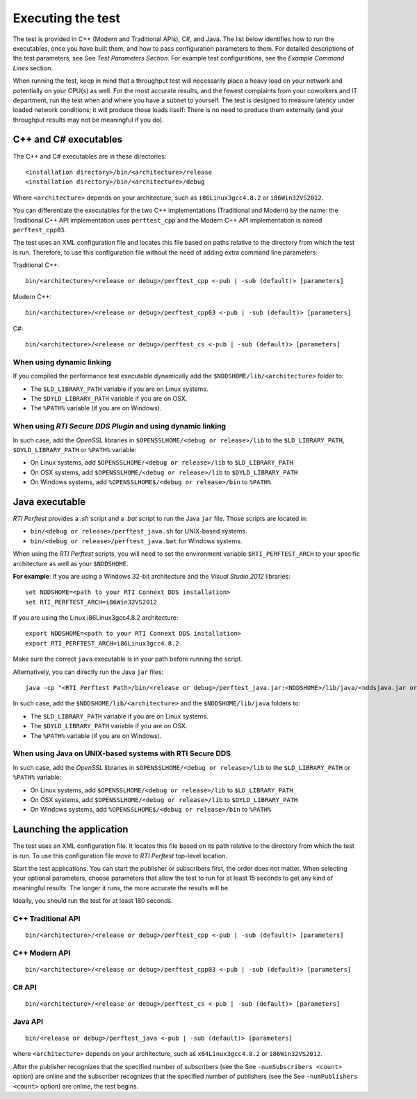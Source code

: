 .. _section-execution:

Executing the test
==================

The test is provided in C++ (Modern and Traditional APIs), C#, and Java.
The list below identifies how to run the executables, once you have
built them, and how to pass configuration parameters to them. For
detailed descriptions of the test parameters, see See *Test Parameters
Section*. For example test configurations, see the *Example Command
Lines* section.

When running the test, keep in mind that a throughput test will
necessarily place a heavy load on your network and potentially on your
CPU(s) as well. For the most accurate results, and the fewest complaints
from your coworkers and IT department, run the test when and where you
have a subnet to yourself. The test is designed to measure latency under
loaded network conditions; it will produce those loads itself: There is
no need to produce them externally (and your throughput results may not
be meaningful if you do).

C++ and C# executables
----------------------

The C++ and C# executables are in these directories:

::

    <installation directory>/bin/<architecture>/release
    <installation directory>/bin/<architecture>/debug

Where ``<architecture>`` depends on your architecture, such as
``i86Linux3gcc4.8.2`` or ``i86Win32VS2012``.

You can differentiate the executables for the two C++ implementations
(Traditional and Modern) by the name: the Traditional C++ API
implementation uses ``perftest_cpp`` and the Modern C++ API
implementation is named ``perftest_cpp03``.

The test uses an XML configuration file and locates this file based on
paths relative to the directory from which the test is run. Therefore,
to use this configuration file without the need of adding extra command
line parameters:

Traditional C++:

::

    bin/<architecture>/<release or debug>/perftest_cpp <-pub | -sub (default)> [parameters]

Modern C++:

::

    bin/<architecture>/<release or debug>/perftest_cpp03 <-pub | -sub (default)> [parameters]

C#:

::

    bin/<architecture>/<release or debug>/perftest_cs <-pub | -sub (default)> [parameters]

When using dynamic linking
~~~~~~~~~~~~~~~~~~~~~~~~~~

If you compiled the performance test executable dynamically add the
``$NDDSHOME/lib/<architecture>`` folder to:

-  The ``$LD_LIBRARY_PATH`` variable if you are on Linux systems.
-  The ``$DYLD_LIBRARY_PATH`` variable if you are on OSX.
-  The ``%PATH%`` variable (if you are on Windows).

When using *RTI Secure DDS Plugin* and using dynamic linking
~~~~~~~~~~~~~~~~~~~~~~~~~~~~~~~~~~~~~~~~~~~~~~~~~~~~~~~~~~~~

In such case, add the *OpenSSL* libraries in
``$OPENSSLHOME/<debug or release>/lib`` to the ``$LD_LIBRARY_PATH``,
``$DYLD_LIBRARY_PATH`` or ``%PATH%`` variable:

-  On Linux systems, add ``$OPENSSLHOME/<debug or release>/lib`` to
   ``$LD_LIBRARY_PATH``
-  On OSX systems, add ``$OPENSSLHOME/<debug or release>/lib`` to
   ``$DYLD_LIBRARY_PATH``
-  On Windows systems, add ``%OPENSSLHOME$/<debug or release>/bin`` to
   ``%PATH%``

Java executable
---------------

*RTI Perftest* provides a *.sh* script and a *.bat* script to run the
Java ``jar`` file. Those scripts are located in:

-  ``bin/<debug or release>/perftest_java.sh`` for UNIX-based systems.
-  ``bin/<debug or release>/perftest_java.bat`` for Windows systems.

When using the *RTI Perftest* scripts, you will need to set the
environment variable ``$RTI_PERFTEST_ARCH`` to your specific
architecture as well as your ``$NDDSHOME``.

**For example**: If you are using a Windows 32-bit architecture and the
*Visual Studio 2012* libraries:

::

    set NDDSHOME=<path to your RTI Connext DDS installation>
    set RTI_PERFTEST_ARCH=i86Win32VS2012

If you are using the Linux i86Linux3gcc4.8.2 architecture:

::

    export NDDSHOME=<path to your RTI Connext DDS installation>
    export RTI_PERFTEST_ARCH=i86Linux3gcc4.8.2

Make sure the correct ``java`` executable is in your path before running
the script.

Alternatively, you can directly run the Java ``jar`` files:

::

    java -cp "<RTI Perftest Path>/bin/<release or debug>/perftest_java.jar:<NDDSHOME>/lib/java/<nddsjava.jar or nddsjava.jar>" com.rti.perftest.ddsimpl.PerfTestLauncher

In such case, add the ``$NDDSHOME/lib/<architecture>`` and the
``$NDDSHOME/lib/java`` folders to:

-  The ``$LD_LIBRARY_PATH`` variable if you are on Linux systems.
-  The ``$DYLD_LIBRARY_PATH`` variable if you are on OSX.
-  The ``%PATH%`` variable (if you are on Windows).

When using Java on UNIX-based systems with RTI Secure DDS
~~~~~~~~~~~~~~~~~~~~~~~~~~~~~~~~~~~~~~~~~~~~~~~~~~~~~~~~~

In such case, add the *OpenSSL* libraries in
``$OPENSSLHOME/<debug or release>/lib`` to the ``$LD_LIBRARY_PATH`` or
``%PATH%`` variable:

-  On Linux systems, add ``$OPENSSLHOME/<debug or release>/lib`` to
   ``$LD_LIBRARY_PATH``
-  On OSX systems, add ``$OPENSSLHOME/<debug or release>/lib`` to
   ``$DYLD_LIBRARY_PATH``
-  On Windows systems, add ``%OPENSSLHOME$/<debug or release>/bin`` to
   ``%PATH%``

Launching the application
-------------------------

The test uses an XML configuration file. It locates this file based on
its path relative to the directory from which the test is run. To use
this configuration file move to *RTI Perftest* top-level location.

Start the test applications. You can start the publisher or subscribers
first, the order does not matter. When selecting your optional
parameters, choose parameters that allow the test to run for at least 15
seconds to get any kind of meaningful results. The longer it runs, the
more accurate the results will be.

Ideally, you should run the test for at least 180 seconds.

C++ Traditional API
~~~~~~~~~~~~~~~~~~~

::

    bin/<architecture>/<release or debug>/perftest_cpp <-pub | -sub (default)> [parameters]

C++ Modern API
~~~~~~~~~~~~~~

::

    bin/<architecture>/<release or debug>/perftest_cpp03 <-pub | -sub (default)> [parameters]

C# API
~~~~~~

::

    bin/<architecture>/<release or debug>/perftest_cs <-pub | -sub (default)> [parameters]

Java API
~~~~~~~~

::

    bin/<release or debug>/perftest_java <-pub | -sub (default)> [parameters]

where ``<architecture>`` depends on your architecture, such as
``x64Linux3gcc4.8.2`` or ``i86Win32VS2012``.

After the publisher recognizes that the specified number of subscribers
(see the See ``-numSubscribers <count>`` option) are online and the
subscriber recognizes that the specified number of publishers (see the
See ``-numPublishers <count>`` option) are online, the test begins.

